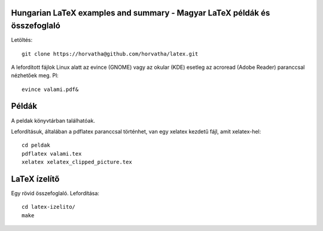 Hungarian LaTeX examples and summary - Magyar LaTeX példák és összefoglaló
==========================================================================

Letöltés::

    git clone https://horvatha@github.com/horvatha/latex.git

A lefordított fájlok Linux alatt az evince (GNOME) vagy az okular (KDE)
esetleg az acroread (Adobe Reader) paranccsal nézhetőek meg. Pl::

    evince valami.pdf&

Példák
======

A peldak könyvtárban találhatóak.

Lefordításuk, általában a pdflatex paranccsal történhet, van egy xelatex
kezdetű fájl, amit xelatex-hel::

    cd peldak
    pdflatex valami.tex
    xelatex xelatex_clipped_picture.tex

LaTeX ízelítő
=============

Egy rövid összefoglaló. Lefordítása::

    cd latex-izelito/
    make
    

